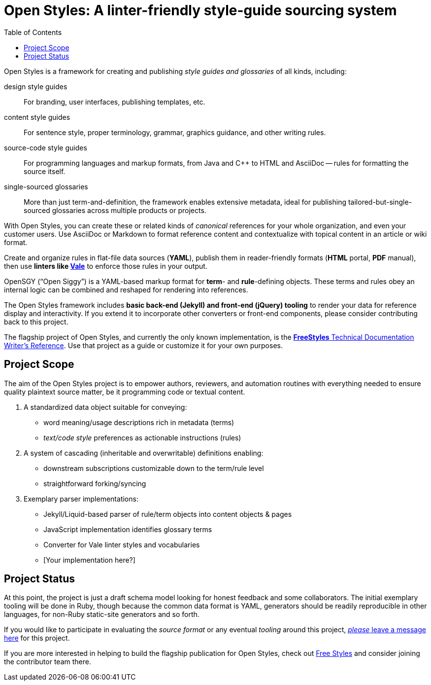 :vale_www: https://docs.errata.ai/vale/about
:freestyles_www: https://www.freestylegui.de
:freestyles_git: https://github.com/DocOps/freestyles
:openstyles_www: https://www.openstyleguid.es
:openstyles_git: https://github.com/DocOps/openstyles
:docopslab_www:  https://github.com/DocOps
:toc: macro
ifndef::env-github[:icons: font]
ifdef::env-github[]
:caution-caption: :fire:
:important-caption: :exclamation:
:note-caption: :paperclip:
:tip-caption: :bulb:
:warning-caption: :warning:
endif::[]
= Open Styles: A linter-friendly style-guide sourcing system

toc::[]

Open Styles is a framework for creating and publishing _style guides and glossaries_ of all kinds, including:

design style guides::
For branding, user interfaces, publishing templates, etc.

content style guides::
For sentence style, proper terminology, grammar, graphics guidance, and other writing rules.

source-code style guides::
For programming languages and markup formats, from Java and C++ to HTML and AsciiDoc -- rules for formatting the source itself.

single-sourced glossaries::
More than just term-and-definition, the framework enables extensive metadata, ideal for publishing tailored-but-single-sourced glossaries across multiple products or projects.

With Open Styles, you can create these or related kinds of _canonical_ references for your whole organization, and even your customer users.
Use AsciiDoc or Markdown to format reference content and contextualize with topical content in an article or wiki format.

Create and organize rules in flat-file data sources (*YAML*), publish them in reader-friendly formats (*HTML* portal, *PDF* manual), then use *linters like link:{vale_www}[Vale]* to enforce those rules in your output.

OpenSGY ("`Open Siggy`") is a YAML-based markup format for *term*- and *rule*-defining objects.
These terms and rules obey an internal logic can be combined and reshaped for rendering into references.

The Open Styles framework includes *basic back-end (Jekyll) and front-end (jQuery) tooling* to render your data for reference display and interactivity.
If you extend it to incorporate other converters or front-end components, please consider contributing back to this project.

The flagship project of Open Styles, and currently the only known implementation, is the link:{freestyles_git}[*FreeStyles* Technical Documentation Writer's Reference].
Use that project as a guide or customize it for your own purposes.

== Project Scope

The aim of the Open Styles project is to empower authors, reviewers, and automation routines with everything needed to ensure quality plaintext source matter, be it programming code or textual content.

. A standardized data object suitable for conveying:
* word meaning/usage descriptions rich in metadata (terms)
* _text/code style_ preferences as actionable instructions (rules)
. A system of cascading (inheritable and overwritable) definitions enabling:
* downstream subscriptions customizable down to the term/rule level
* straightforward forking/syncing
. Exemplary parser implementations:
* Jekyll/Liquid-based parser of rule/term objects into content objects & pages
* JavaScript implementation identifies glossary terms
* Converter for Vale linter styles and vocabularies
* [Your implementation here?]

== Project Status

At this point, the project is just a draft schema model looking for honest feedback and some collaborators.
The initial exemplary tooling will be done in Ruby, though because the common data format is YAML, generators should be readily reproducible in other languages, for non-Ruby static-site generators and so forth.

If you would like to participate in evaluating the _source format_ or any eventual _tooling_ around this project, link:{openstyles_git}/issues/1[_please_ leave a message here] for this project.

If you are more interested in helping to build the flagship publication for Open Styles, check out link:{freestyles_git}[Free Styles] and consider joining the contributor team there.
